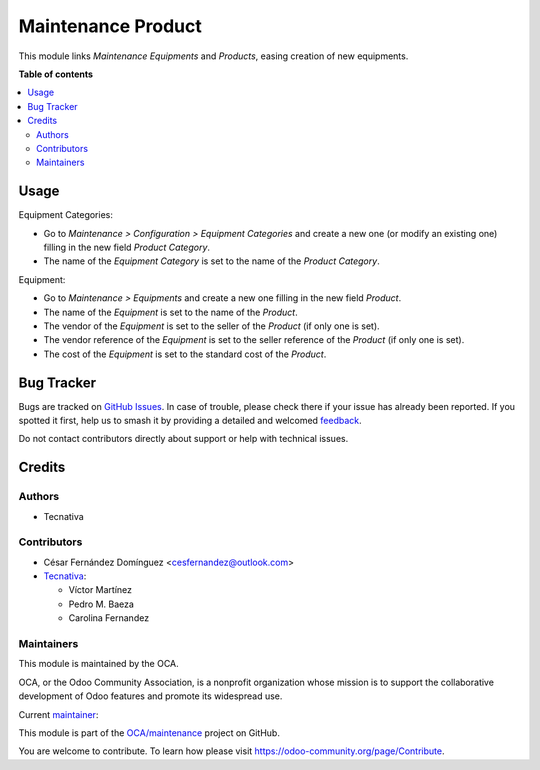 ===================
Maintenance Product
===================

.. 
   !!!!!!!!!!!!!!!!!!!!!!!!!!!!!!!!!!!!!!!!!!!!!!!!!!!!
   !! This file is generated by oca-gen-addon-readme !!
   !! changes will be overwritten.                   !!
   !!!!!!!!!!!!!!!!!!!!!!!!!!!!!!!!!!!!!!!!!!!!!!!!!!!!
   !! source digest: sha256:d4666f8999cafd22d5155afadac0517f06461b1ee8afb007d7b562e8ded5f7ba
   !!!!!!!!!!!!!!!!!!!!!!!!!!!!!!!!!!!!!!!!!!!!!!!!!!!!

.. |badge1| image:: https://img.shields.io/badge/maturity-Beta-yellow.png
    :target: https://odoo-community.org/page/development-status
    :alt: Beta
.. |badge2| image:: https://img.shields.io/badge/licence-AGPL--3-blue.png
    :target: http://www.gnu.org/licenses/agpl-3.0-standalone.html
    :alt: License: AGPL-3
.. |badge3| image:: https://img.shields.io/badge/github-OCA%2Fmaintenance-lightgray.png?logo=github
    :target: https://github.com/OCA/maintenance/tree/17.0/maintenance_product
    :alt: OCA/maintenance
.. |badge4| image:: https://img.shields.io/badge/weblate-Translate%20me-F47D42.png
    :target: https://translation.odoo-community.org/projects/maintenance-17-0/maintenance-17-0-maintenance_product
    :alt: Translate me on Weblate
.. |badge5| image:: https://img.shields.io/badge/runboat-Try%20me-875A7B.png
    :target: https://runboat.odoo-community.org/builds?repo=OCA/maintenance&target_branch=17.0
    :alt: Try me on Runboat

|badge1| |badge2| |badge3| |badge4| |badge5|

This module links *Maintenance Equipments* and *Products*, easing
creation of new equipments.

**Table of contents**

.. contents::
   :local:

Usage
=====

Equipment Categories:

-  Go to *Maintenance > Configuration > Equipment Categories* and create
   a new one (or modify an existing one) filling in the new field
   *Product Category*.
-  The name of the *Equipment Category* is set to the name of the
   *Product Category*.

Equipment:

-  Go to *Maintenance > Equipments* and create a new one filling in the
   new field *Product*.
-  The name of the *Equipment* is set to the name of the *Product*.
-  The vendor of the *Equipment* is set to the seller of the *Product*
   (if only one is set).
-  The vendor reference of the *Equipment* is set to the seller
   reference of the *Product* (if only one is set).
-  The cost of the *Equipment* is set to the standard cost of the
   *Product*.

Bug Tracker
===========

Bugs are tracked on `GitHub Issues <https://github.com/OCA/maintenance/issues>`_.
In case of trouble, please check there if your issue has already been reported.
If you spotted it first, help us to smash it by providing a detailed and welcomed
`feedback <https://github.com/OCA/maintenance/issues/new?body=module:%20maintenance_product%0Aversion:%2017.0%0A%0A**Steps%20to%20reproduce**%0A-%20...%0A%0A**Current%20behavior**%0A%0A**Expected%20behavior**>`_.

Do not contact contributors directly about support or help with technical issues.

Credits
=======

Authors
-------

* Tecnativa

Contributors
------------

-  César Fernández Domínguez <cesfernandez@outlook.com>
-  `Tecnativa <https://www.tecnativa.com>`__:

   -  Víctor Martínez
   -  Pedro M. Baeza
   -  Carolina Fernandez

Maintainers
-----------

This module is maintained by the OCA.

.. image:: https://odoo-community.org/logo.png
   :alt: Odoo Community Association
   :target: https://odoo-community.org

OCA, or the Odoo Community Association, is a nonprofit organization whose
mission is to support the collaborative development of Odoo features and
promote its widespread use.

.. |maintainer-victoralmau| image:: https://github.com/victoralmau.png?size=40px
    :target: https://github.com/victoralmau
    :alt: victoralmau

Current `maintainer <https://odoo-community.org/page/maintainer-role>`__:

|maintainer-victoralmau| 

This module is part of the `OCA/maintenance <https://github.com/OCA/maintenance/tree/17.0/maintenance_product>`_ project on GitHub.

You are welcome to contribute. To learn how please visit https://odoo-community.org/page/Contribute.
